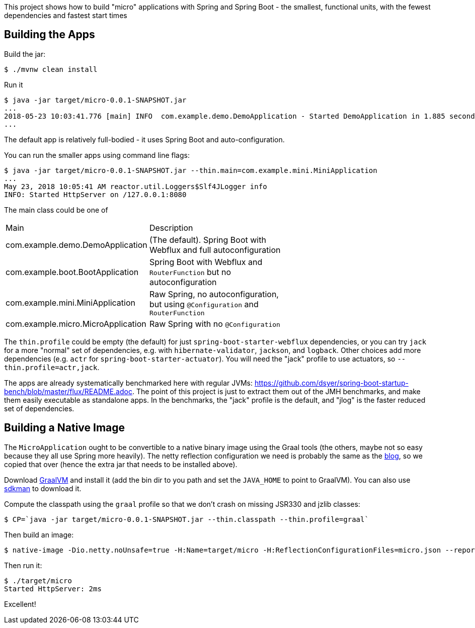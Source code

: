 [.lead]
This project shows how to build "micro" applications with Spring and Spring Boot - the smallest, functional units, with the fewest dependencies and fastest start times

== Building the Apps

Build the jar:

```
$ ./mvnw clean install
```

Run it

```
$ java -jar target/micro-0.0.1-SNAPSHOT.jar 
...
2018-05-23 10:03:41.776 [main] INFO  com.example.demo.DemoApplication - Started DemoApplication in 1.885 seconds (JVM running for 3.769)
...
```

The default app is relatively full-bodied - it uses Spring Boot and auto-configuration.

You can run the smaller apps using command line flags:

```
$ java -jar target/micro-0.0.1-SNAPSHOT.jar --thin.main=com.example.mini.MiniApplication
...
May 23, 2018 10:05:41 AM reactor.util.Loggers$Slf4JLogger info
INFO: Started HttpServer on /127.0.0.1:8080
```

The main class could be one of 

|===
| Main                               | Description |
| com.example.demo.DemoApplication   | (The default). Spring Boot with Webflux and full autoconfiguration |
| com.example.boot.BootApplication   | Spring Boot with Webflux and `RouterFunction` but no autoconfiguration |
| com.example.mini.MiniApplication   | Raw Spring, no autoconfiguration, but using `@Configuration` and `RouterFunction` |
| com.example.micro.MicroApplication | Raw Spring with no `@Configuration`       |

|===

The `thin.profile` could be empty (the default) for just `spring-boot-starter-webflux` dependencies, or you can try `jack` for a more "normal" set of dependencies, e.g. with `hibernate-validator`, `jackson`, and `logback`. Other choices add more dependencies (e.g. `actr` for `spring-boot-starter-actuator`). You will need the "jack" profile to use actuators, so `--thin.profile=actr,jack`.

The apps are already systematically benchmarked here with regular JVMs: https://github.com/dsyer/spring-boot-startup-bench/blob/master/flux/README.adoc. The point of this project is just to extract them out of the JMH benchmarks, and make them easily executable as standalone apps. In the benchmarks, the "jack" profile is the default, and "jlog" is the faster reduced set of dependencies.

== Building a Native Image

The `MicroApplication` ought to be convertible to a native binary image using the Graal tools (the others, maybe not so easy because they all use Spring more heavily). The netty reflection configuration we need is probably the same as the https://medium.com/graalvm/instant-netty-startup-using-graalvm-native-image-generation-ed6f14ff7692[blog], so we copied that over (hence the extra jar that needs to be installed above).

Download https://github.com/oracle/graal/releases[GraalVM] and install it (add the bin dir to you path and set the `JAVA_HOME` to point to GraalVM). You can also use https://sdkman.io/[sdkman] to download it.

Compute the classpath using the `graal` profile so that we don't crash on missing JSR330 and jzlib classes:

```
$ CP=`java -jar target/micro-0.0.1-SNAPSHOT.jar --thin.classpath --thin.profile=graal`
```

Then build an image:

```
$ native-image -Dio.netty.noUnsafe=true -H:Name=target/micro -H:ReflectionConfigurationFiles=micro.json --report-unsupported-elements-at-runtime -cp $CP com.example.micro.MicroApplication
```

Then run it:

```
$ ./target/micro 
Started HttpServer: 2ms
```

Excellent!